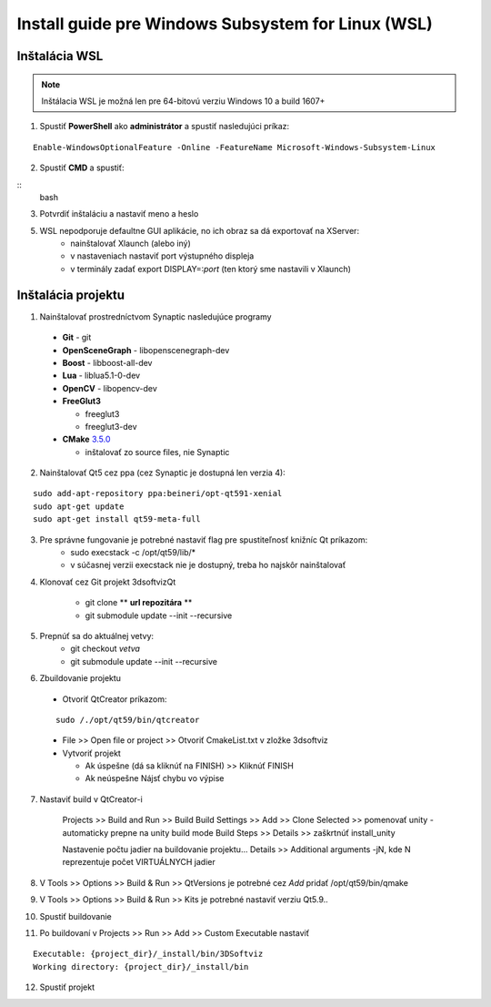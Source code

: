 Install guide pre Windows Subsystem for Linux (WSL)
===================================================


Inštalácia WSL
--------------

.. note::  Inštálacia WSL je možná len pre 64-bitovú verziu Windows 10 a build 1607+

1.  Spustiť **PowerShell** ako **administrátor** a spustiť nasledujúci príkaz:

::

	Enable-WindowsOptionalFeature -Online -FeatureName Microsoft-Windows-Subsystem-Linux

2. Spustiť **CMD** a spustiť: 
   
::
	bash

3. Potvrdiť inštaláciu a nastaviť meno a heslo

5. WSL nepodporuje defaultne GUI aplikácie, no ich obraz sa dá exportovať na XServer:
	* nainštalovať Xlaunch (alebo iný)
	* v nastaveniach nastaviť port výstupného displeja
	* v terminály zadať export DISPLAY=:*port* (ten ktorý sme nastavili v Xlaunch)
   
   

Inštalácia projektu
-------------------

1. Nainštalovať prostredníctvom Synaptic nasledujúce programy

  * **Git** - git
  * **OpenSceneGraph** - libopenscenegraph-dev
  * **Boost** - libboost-all-dev
  * **Lua** - liblua5.1-0-dev
  * **OpenCV** - libopencv-dev
  * **FreeGlut3**

    * freeglut3
    * freeglut3-dev

  * **CMake** `3.5.0 <https://cmake.org/files/v3.5/cmake-3.5.0.tar.gz>`_

    * inštalovať zo source files, nie Synaptic

2. Nainštalovať Qt5 cez ppa (cez Synaptic je dostupná len verzia 4):

::
	 
	sudo add-apt-repository ppa:beineri/opt-qt591-xenial
	sudo apt-get update
	sudo apt-get install qt59-meta-full

3. Pre správne fungovanie je potrebné nastaviť flag pre spustiteľnosť knižníc Qt príkazom:
 	* sudo execstack -c /opt/qt59/lib/*
 	* v súčasnej verzii execstack nie je dostupný, treba ho najskôr nainštalovať

4. Klonovať cez Git projekt 3dsoftvizQt

	* git clone ** **url repozitára** **
	* git submodule update --init --recursive

5. Prepnúť sa do aktuálnej vetvy: 
    * git checkout *vetva*
    * git submodule update --init --recursive

6. Zbuildovanie projektu

  * Otvoriť QtCreator príkazom: 

  :: 

  		sudo /./opt/qt59/bin/qtcreator

  * File >> Open file or project >> Otvoriť CmakeList.txt v zložke 3dsoftviz
  * Vytvoriť projekt

    * Ak úspešne (dá sa kliknúť na FINISH) >> Kliknúť FINISH
    * Ak neúspešne  Nájsť chybu vo výpise
      
7. Nastaviť build v QtCreator-i

	Projects >> Build and Run >> Build
	Build Settings >> Add >> Clone Selected >> pomenovať unity - automaticky prepne na unity build mode
	Build Steps >> Details >> zaškrtnúť install_unity
	
	Nastavenie počtu jadier na buildovanie projektu...
	Details >> Additional arguments -jN, kde N reprezentuje počet VIRTUÁLNYCH jadier

8. V Tools >> Options >> Build & Run >> QtVersions je potrebné cez *Add* pridať /opt/qt59/bin/qmake
9. V Tools >> Options >> Build & Run >> Kits je potrebné nastaviť verziu Qt5.9..
10. Spustiť buildovanie
11. Po buildovaní v Projects >> Run >> Add >> Custom Executable nastaviť 

::

	Executable: {project_dir}/_install/bin/3DSoftviz
	Working directory: {project_dir}/_install/bin

12. Spustiť projekt


